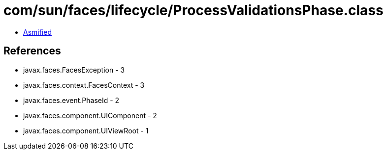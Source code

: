 = com/sun/faces/lifecycle/ProcessValidationsPhase.class

 - link:ProcessValidationsPhase-asmified.java[Asmified]

== References

 - javax.faces.FacesException - 3
 - javax.faces.context.FacesContext - 3
 - javax.faces.event.PhaseId - 2
 - javax.faces.component.UIComponent - 2
 - javax.faces.component.UIViewRoot - 1
